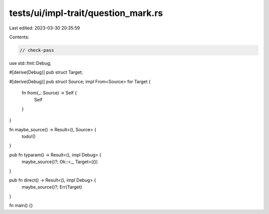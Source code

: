 tests/ui/impl-trait/question_mark.rs
====================================

Last edited: 2023-03-30 20:35:59

Contents:

.. code-block:: rs

    // check-pass

use std::fmt::Debug;

#[derive(Debug)]
pub struct Target;

#[derive(Debug)]
pub struct Source;
impl From<Source> for Target {
    fn from(_: Source) -> Self {
        Self
    }
}

fn maybe_source() -> Result<(), Source> {
    todo!()
}

pub fn typaram() -> Result<(), impl Debug> {
    maybe_source()?;
    Ok::<_, Target>(())
}

pub fn direct() -> Result<(), impl Debug> {
    maybe_source()?;
    Err(Target)
}

fn main() {}


